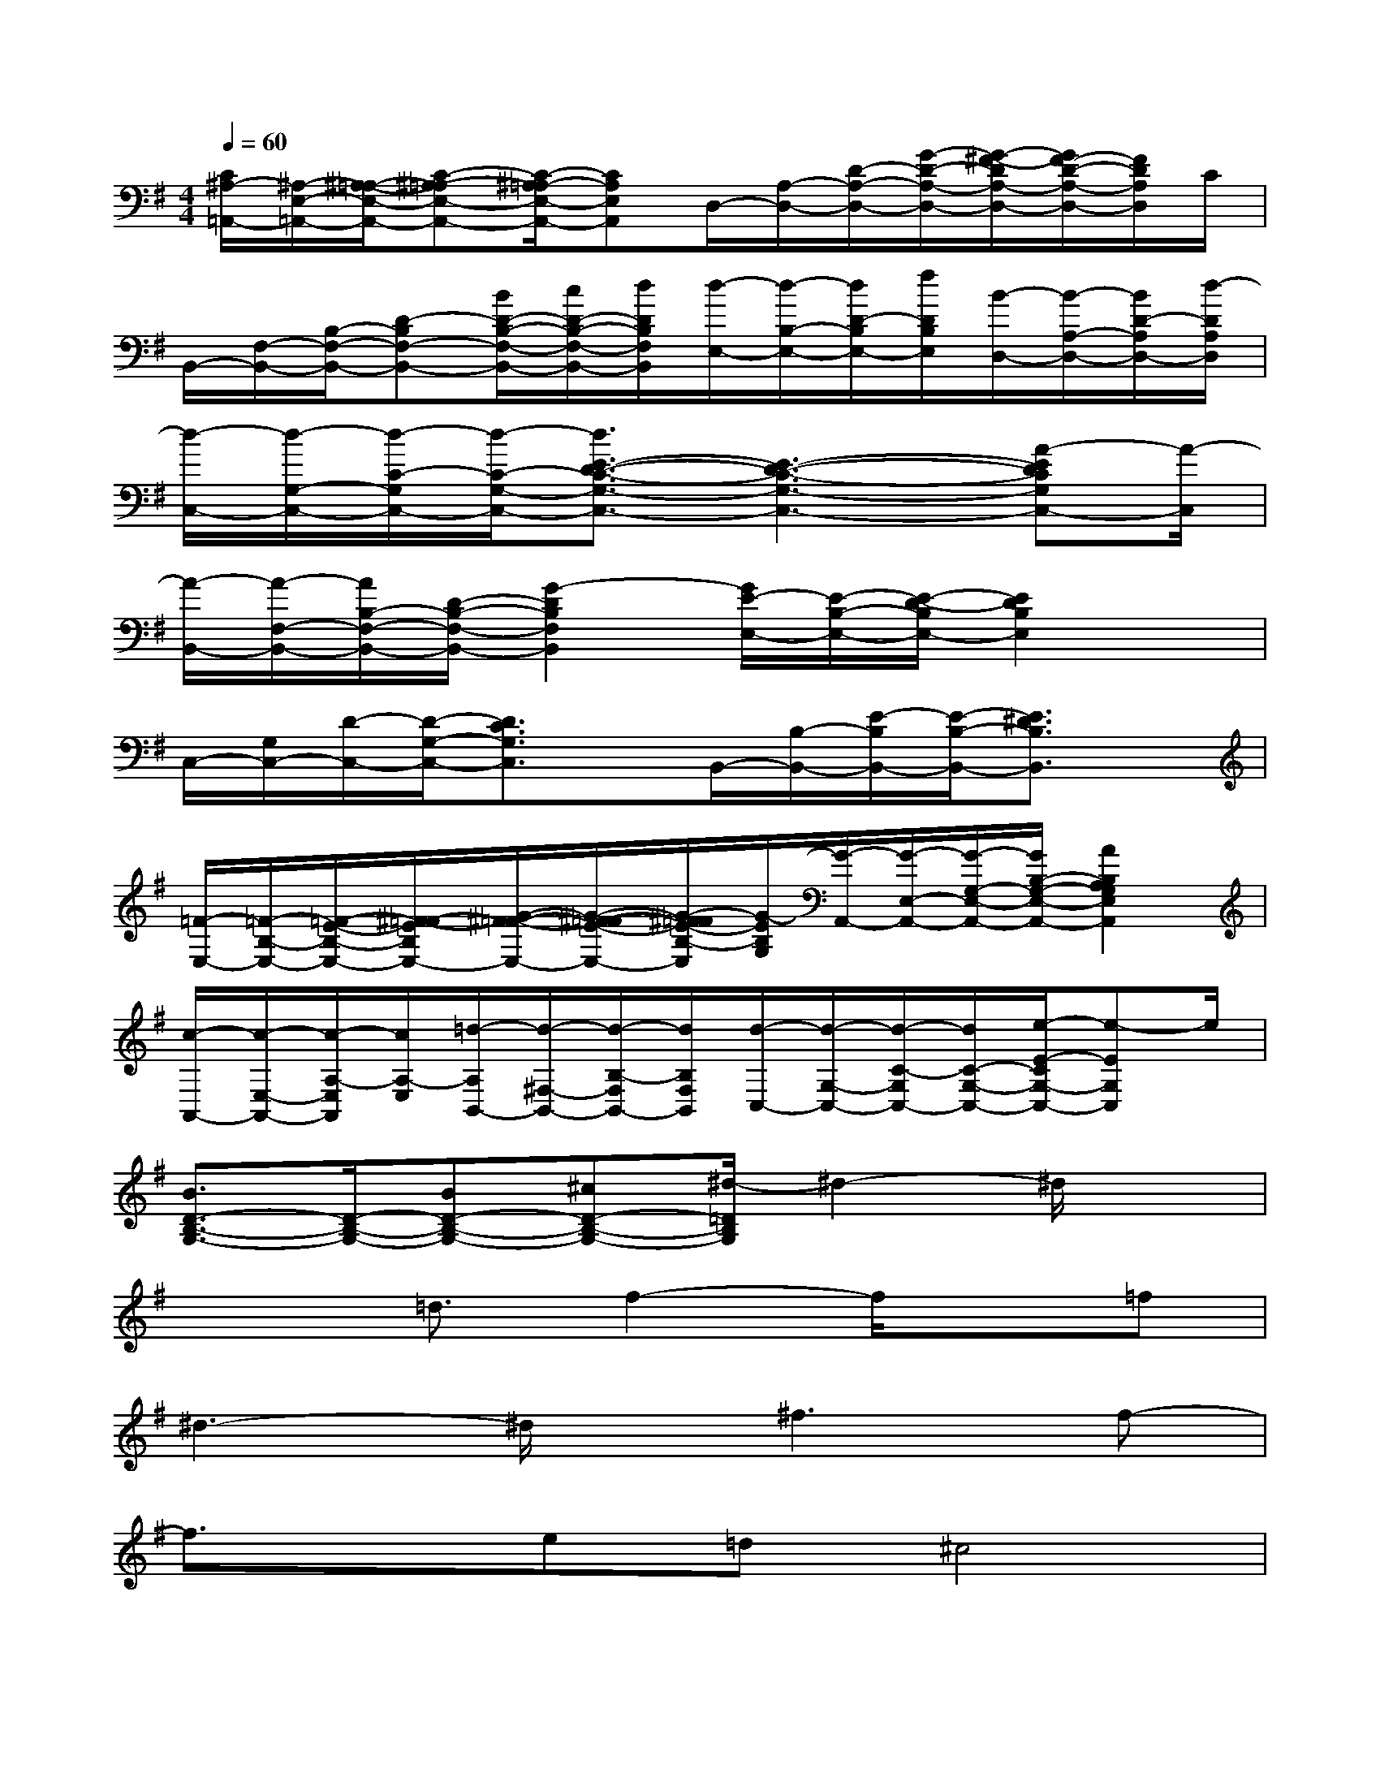 X:1
T:
M:4/4
L:1/8
Q:1/4=60
K:G%1sharps
V:1
[C/2^A,/2-=A,,/2-][^A,/2-E,/2-=A,,/2-][^A,/2-=A,/2-E,/2-A,,/2-][C-^A,-=A,E,-A,,-][C/2-^A,/2=A,/2-E,/2-A,,/2-][CA,E,A,,]D,/2-[A,/2-D,/2-][D/2-A,/2-D,/2-][G/2-D/2-A,/2-D,/2-][G/2-^F/2-D/2A,/2-D,/2-][G/2F/2-D/2-A,/2-D,/2-][F/2D/2A,/2D,/2]C/2|
B,,/2-[F,/2-B,,/2-][B,/2-F,/2-B,,/2-][D-B,F,-B,,-][B/2D/2-B,/2-F,/2-B,,/2-][c/2D/2-B,/2-F,/2-B,,/2-][d/2D/2B,/2F,/2B,,/2][d/2-E,/2-][d/2-B,/2-E,/2-][d/2D/2-B,/2E,/2-][f/2D/2B,/2E,/2][B/2-D,/2-][B/2-A,/2-D,/2-][B/2D/2-A,/2D,/2-][d/2-D/2A,/2D,/2]|
[d/2-C,/2-][d/2-G,/2-C,/2-][d/2-C/2-G,/2C,/2-][d/2-C/2-G,/2-C,/2-][d3/2E3/2-D3/2-C3/2-G,3/2-C,3/2-][E3-D3-C3-G,3-C,3-][A-EDCG,C,-][A/2-C,/2]|
[A/2-B,,/2-][A/2-F,/2-B,,/2-][A/2B,/2-F,/2-B,,/2-][D/2-B,/2-F,/2-B,,/2-][G2-D2B,2F,2B,,2][G/2E/2-E,/2-][E/2-B,/2-E,/2-][E/2-D/2-B,/2E,/2-][E2D2B,2E,2]x/2|
C,/2-[G,/2C,/2-][D/2-C,/2-][D/2-G,/2-C,/2-][D3/2C3/2G,3/2C,3/2]x/2B,,/2-[B,/2-B,,/2-][E/2-B,/2B,,/2-][E/2-B,/2-B,,/2-][E3/2^D3/2B,3/2B,,3/2]x/2|
[=F/2-E,/2-][=F/2-B,/2-E,/2-][=F/2-E/2-B,/2-E,/2-][^F/2-=F/2-E/2B,/2E,/2-][G/2-^F/2-=F/2-E,/2-][G/2-^F/2-=F/2-E/2-E,/2-][G/2-^F/2=F/2E/2-B,/2-E,/2][G/2-E/2B,/2G,/2][G/2-A,,/2-][G/2-E,/2-A,,/2-][G/2-G,/2-E,/2-A,,/2-][G/2B,/2-G,/2-E,/2-A,,/2-][A2B,2A,2G,2E,2A,,2]|
[c/2-A,,/2-][c/2-E,/2-A,,/2-][c/2-A,/2-E,/2A,,/2][c/2A,/2-E,/2][=d/2-A,/2B,,/2-][d/2-^F,/2-B,,/2-][d/2-B,/2-F,/2B,,/2-][d/2B,/2F,/2B,,/2][d/2-C,/2-][d/2-G,/2-C,/2-][d/2-C/2-G,/2C,/2-][d/2C/2-G,/2-C,/2-][e/2-E/2-C/2G,/2-C,/2-][e-EG,C,]e/2|
[B3/2D3/2-B,3/2-G,3/2-][D/2-B,/2-G,/2-][BD-B,-G,-][^cD-B,-G,-][^d/2-=D/2B,/2G,/2]^d2-^d/2x|
x2=d3/2f2-f/2x=f|
^d3-^d/2x/2^f3f-|
f3/2x/2e=d^c4|
x2e3/2B/2A2x2|
xA/2-[B/2A/2]=c/2Bed3/2de|
e3/2x/2c/2d3/2e2xe|
=f2d2G2=FG|
C3-C/2x4G,/2-